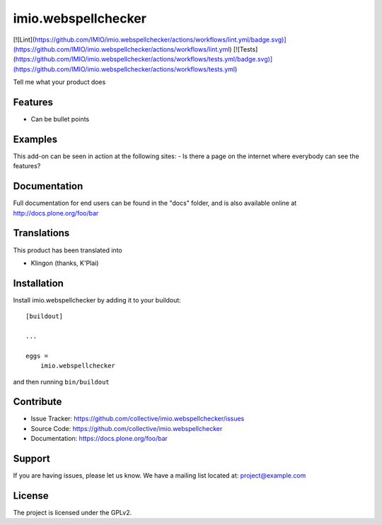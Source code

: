 .. This README is meant for consumption by humans and pypi. Pypi can render rst files so please do not use Sphinx features.
   If you want to learn more about writing documentation, please check out: http://docs.plone.org/about/documentation_styleguide.html
   This text does not appear on pypi or github. It is a comment.

====================
imio.webspellchecker
====================

[![Lint](https://github.com/IMIO/imio.webspellchecker/actions/workflows/lint.yml/badge.svg)](https://github.com/IMIO/imio.webspellchecker/actions/workflows/lint.yml)
[![Tests](https://github.com/IMIO/imio.webspellchecker/actions/workflows/tests.yml/badge.svg)](https://github.com/IMIO/imio.webspellchecker/actions/workflows/tests.yml)

Tell me what your product does

Features
--------

- Can be bullet points


Examples
--------

This add-on can be seen in action at the following sites:
- Is there a page on the internet where everybody can see the features?


Documentation
-------------

Full documentation for end users can be found in the "docs" folder, and is also available online at http://docs.plone.org/foo/bar


Translations
------------

This product has been translated into

- Klingon (thanks, K'Plai)


Installation
------------

Install imio.webspellchecker by adding it to your buildout::

    [buildout]

    ...

    eggs =
        imio.webspellchecker


and then running ``bin/buildout``


Contribute
----------

- Issue Tracker: https://github.com/collective/imio.webspellchecker/issues
- Source Code: https://github.com/collective/imio.webspellchecker
- Documentation: https://docs.plone.org/foo/bar


Support
-------

If you are having issues, please let us know.
We have a mailing list located at: project@example.com


License
-------

The project is licensed under the GPLv2.
